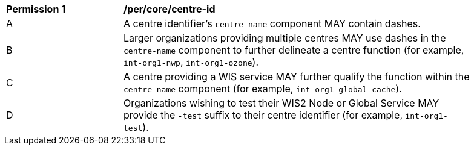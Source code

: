 [[per_core_centre-id]]
[width="90%",cols="2,6a"]
|===
^|*Permission {counter:per-id}* |*/per/core/centre-id*
^|A |A centre identifier's ``centre-name`` component MAY contain dashes.
^|B |Larger organizations providing multiple centres MAY use dashes in the ``centre-name`` component to further delineate a centre function (for example, ``int-org1-nwp``, ``int-org1-ozone``).
^|C |A centre providing a WIS service MAY further qualify the function within the ``centre-name`` component (for example, ``int-org1-global-cache``).
^|D |Organizations wishing to test their WIS2 Node or Global Service MAY provide the ``-test`` suffix to their centre identifier (for example, ``int-org1-test``).
|===
